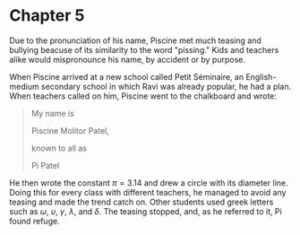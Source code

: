 * Chapter 5
  Due to the pronunciation of his name, Piscine met much teasing and bullying beacuse of its similarity to the word "pissing." Kids and teachers alike would mispronounce his name, by accident or by purpose.

  When Piscine arrived at a new school called Petit Séminaire, an English-medium secondary school in which Ravi was already popular, he had a plan. When teachers called on him, Piscine went to the chalkboard and wrote:
#+begin_quote
My name is

Piscine Molitor Patel,

known to all as

Pi Patel
#+end_quote
He then wrote the constant $\pi = 3.14$ and drew a circle with its diameter line. Doing this for every class with different teachers, he managed to avoid any teasing and made the trend catch on. Other students used greek letters such as $\omega$, $\upsilon$, $\gamma$, $\lambda$, and $\delta$. The teasing stopped, and, as he referred to it, Pi found refuge.
